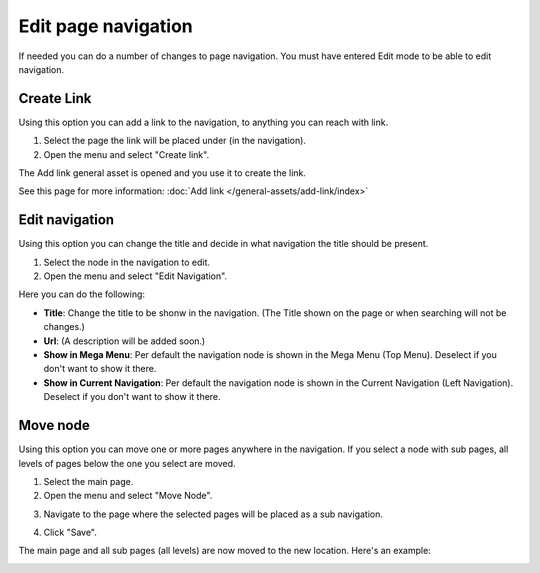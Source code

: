 Edit page navigation
===========================================

If needed you can do a number of changes to page navigation. You must have entered Edit mode to be able to edit navigation.

Create Link
****************
Using this option you can add a link to the navigation, to anything you can reach with link.  

1. Select the page the link will be placed under (in the navigation).
2. Open the menu and select "Create link".

.. image:: navigation-add-link.png

The Add link general asset is opened and you use it to create the link. 

.. image:: add-link-asset.png

See this page for more information: :doc:`Add link </general-assets/add-link/index>`

Edit navigation
****************
Using this option you can change the title and decide in what navigation the title should be present.

1. Select the node in the navigation to edit.
2. Open the menu and select "Edit Navigation".

.. image:: select-edit-navigation.png

Here you can do the following:

.. image:: edit-navigation-settings.png

+ **Title**: Change the title to be shonw in the navigation. (The Title shown on the page or when searching will not be changes.)
+ **Url**: (A description will be added soon.)
+ **Show in Mega Menu**: Per default the navigation node is shown in the Mega Menu (Top Menu). Deselect if you don't want to show it there.
+ **Show in Current Navigation**: Per default the navigation node is shown in the Current Navigation (Left Navigation). Deselect if you don't want to show it there.

Move node
***********
Using this option you can move one or more pages anywhere in the navigation. If you select a node with sub pages, all levels of pages below the one you select are moved.

1. Select the main page.
2. Open the menu and select "Move Node".

.. image:: select-move-node.png

3. Navigate to the page where the selected pages will be placed as a sub navigation.

.. image:: navigate-node.png

4. Click "Save".

The main page and all sub pages (all levels) are now moved to the new location. Here's an example:

.. image:: node-moved.png





